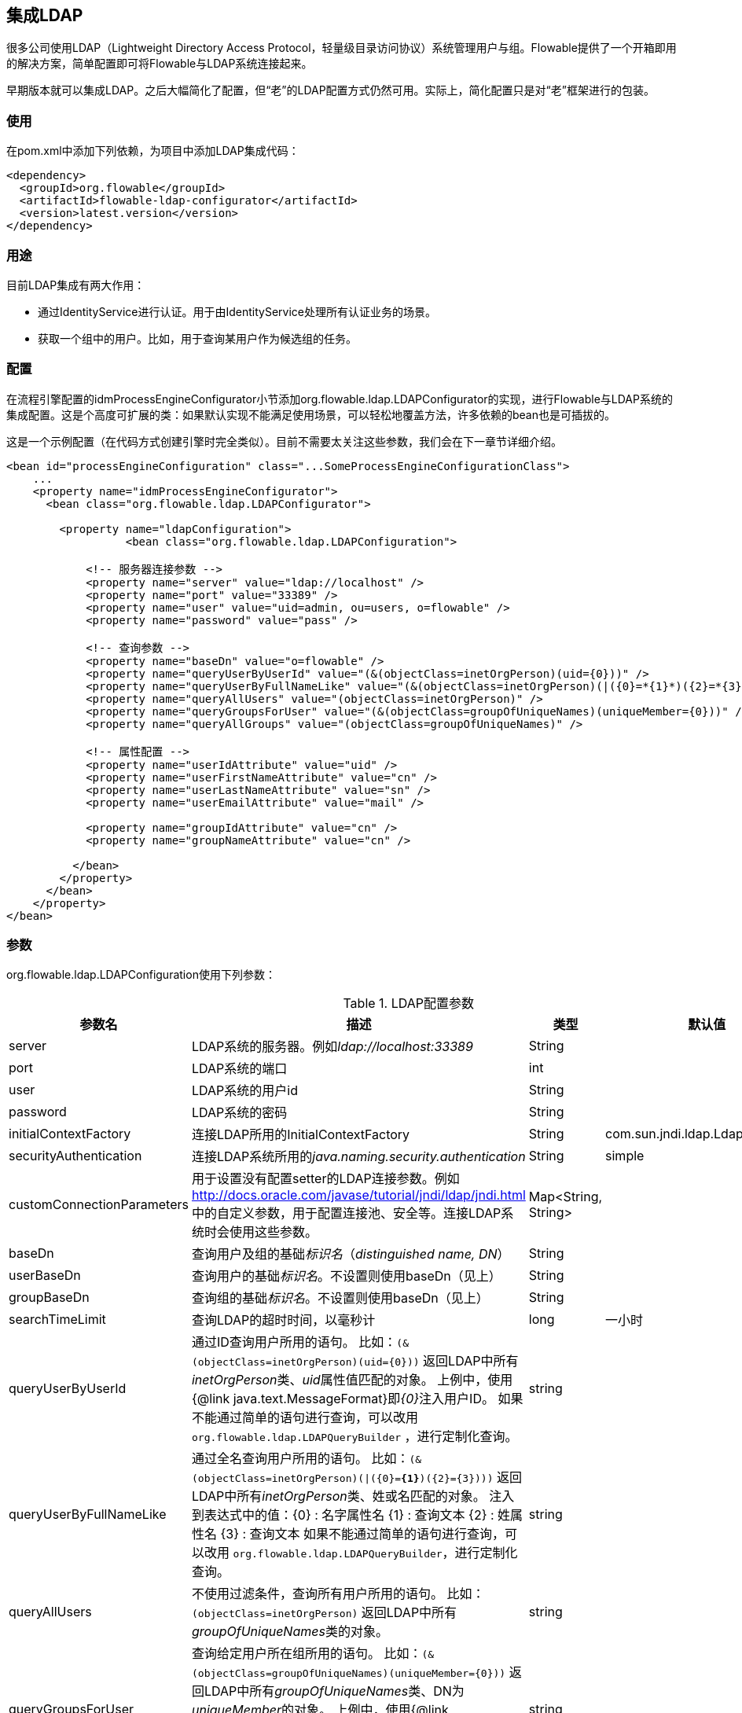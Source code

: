 [[chapter_ldap]]

== 集成LDAP

很多公司使用LDAP（Lightweight Directory Access Protocol，轻量级目录访问协议）系统管理用户与组。Flowable提供了一个开箱即用的解决方案，简单配置即可将Flowable与LDAP系统连接起来。

早期版本就可以集成LDAP。之后大幅简化了配置，但“老”的LDAP配置方式仍然可用。实际上，简化配置只是对“老”框架进行的包装。

[[ldap_usage]]

=== 使用

在pom.xml中添加下列依赖，为项目中添加LDAP集成代码：

[source,xml,linenums]
----
<dependency>
  <groupId>org.flowable</groupId>
  <artifactId>flowable-ldap-configurator</artifactId>
  <version>latest.version</version>
</dependency>
----


[[ldap_usecases]]


=== 用途

目前LDAP集成有两大作用：

* 通过IdentityService进行认证。用于由IdentityService处理所有认证业务的场景。
* 获取一个组中的用户。比如，用于查询某用户作为候选组的任务。

[[ldap_configuration]]

=== 配置


在流程引擎配置的++idmProcessEngineConfigurator++小节添加++org.flowable.ldap.LDAPConfigurator++的实现，进行Flowable与LDAP系统的集成配置。这是个高度可扩展的类：如果默认实现不能满足使用场景，可以轻松地覆盖方法，许多依赖的bean也是可插拔的。

这是一个示例配置（在代码方式创建引擎时完全类似）。目前不需要太关注这些参数，我们会在下一章节详细介绍。

[source,xml,linenums]
----
<bean id="processEngineConfiguration" class="...SomeProcessEngineConfigurationClass">
    ...
    <property name="idmProcessEngineConfigurator">
      <bean class="org.flowable.ldap.LDAPConfigurator">

        <property name="ldapConfiguration">
		  <bean class="org.flowable.ldap.LDAPConfiguration">
         
            <!-- 服务器连接参数 -->
            <property name="server" value="ldap://localhost" />
            <property name="port" value="33389" />
            <property name="user" value="uid=admin, ou=users, o=flowable" />
            <property name="password" value="pass" />

            <!-- 查询参数 -->
            <property name="baseDn" value="o=flowable" />
            <property name="queryUserByUserId" value="(&(objectClass=inetOrgPerson)(uid={0}))" />
            <property name="queryUserByFullNameLike" value="(&(objectClass=inetOrgPerson)(|({0}=*{1}*)({2}=*{3}*)))" />
            <property name="queryAllUsers" value="(objectClass=inetOrgPerson)" />
            <property name="queryGroupsForUser" value="(&(objectClass=groupOfUniqueNames)(uniqueMember={0}))" />
            <property name="queryAllGroups" value="(objectClass=groupOfUniqueNames)" />

            <!-- 属性配置 -->
            <property name="userIdAttribute" value="uid" />
            <property name="userFirstNameAttribute" value="cn" />
            <property name="userLastNameAttribute" value="sn" />
            <property name="userEmailAttribute" value="mail" />

            <property name="groupIdAttribute" value="cn" />
            <property name="groupNameAttribute" value="cn" />
            
          </bean>
        </property>
      </bean>
    </property>
</bean>
----

[[ldap_properties]]


=== 参数

++org.flowable.ldap.LDAPConfiguration++使用下列参数：


.LDAP配置参数
[options="header"]
|===============
|参数名|描述|类型|默认值
|server|LDAP系统的服务器。例如__ldap://localhost:33389__|String|
|port|LDAP系统的端口|int|
|user|LDAP系统的用户id|String|
|password|LDAP系统的密码|String|
|initialContextFactory|连接LDAP所用的InitialContextFactory|String|com.sun.jndi.ldap.LdapCtxFactory
|securityAuthentication|连接LDAP系统所用的__java.naming.security.authentication__|String|simple
|customConnectionParameters|用于设置没有配置setter的LDAP连接参数。例如 http://docs.oracle.com/javase/tutorial/jndi/ldap/jndi.html 中的自定义参数，用于配置连接池、安全等。连接LDAP系统时会使用这些参数。|Map<String, String>|
|baseDn|查询用户及组的基础__标识名__（__distinguished name, DN__）|String|
|userBaseDn|查询用户的基础__标识名__。不设置则使用baseDn（见上）|String|
|groupBaseDn|查询组的基础__标识名__。不设置则使用baseDn（见上）|String|
|searchTimeLimit|查询LDAP的超时时间，以毫秒计|long|一小时
|queryUserByUserId|通过ID查询用户所用的语句。
 比如：`(&(objectClass=inetOrgPerson)(uid={0}))`
 返回LDAP中所有__inetOrgPerson__类、__uid__属性值匹配的对象。
 上例中，使用{@link java.text.MessageFormat}即__{0}__注入用户ID。
 如果不能通过简单的语句进行查询，可以改用 `org.flowable.ldap.LDAPQueryBuilder` ，进行定制化查询。|string|
|queryUserByFullNameLike|通过全名查询用户所用的语句。
 比如：`(&(objectClass=inetOrgPerson)(\|({0}=**{1}**)({2}={3})))`
 返回LDAP中所有__inetOrgPerson__类、姓或名匹配的对象。
 注入到表达式中的值：{0} : 名字属性名 {1} : 查询文本 {2} : 姓属性名 {3} : 查询文本
 如果不能通过简单的语句进行查询，可以改用 `org.flowable.ldap.LDAPQueryBuilder`，进行定制化查询。|string|
|queryAllUsers|不使用过滤条件，查询所有用户所用的语句。
 比如：`(objectClass=inetOrgPerson)`
 返回LDAP中所有__groupOfUniqueNames__类的对象。|string|
|queryGroupsForUser|查询给定用户所在组所用的语句。
 比如：`(&(objectClass=groupOfUniqueNames)(uniqueMember={0}))`
 返回LDAP中所有__groupOfUniqueNames__类、DN为__uniqueMember__的对象。
 上例中，使用{@link java.text.MessageFormat}即__{0}__注入用户ID。
 如果不能通过简单的语句进行查询，可以改用 `org.flowable.ldap.LDAPQueryBuilder` ，进行定制化查询。|string|
|queryAllGroups|查询所有组所用的语句。
 比如：`(objectClass=groupOfUniqueNames)`
 返回LDAP中所有__groupOfUniqueNames__的对象。|string|
|userIdAttribute|代表用户ID的LDAP属性名。用于查询并将LDAP用户对象映射至Flowable用户对象。|string|
|userFirstNameAttribute|代表用户名字的LDAP属性名。用于查询并将LDAP用户对象映射至Flowabl用户对象。|string|
|userLastNameAttribute|代表用户姓的LDAP属性名。用于查询并将LDAP用户对象映射至Flowable用户对象。|string|
|groupIdAttribute|代表用户组ID的LDAP属性名。用于查询并将LDAP用户组对象映射至Flowable用户组对象。|string|
|groupNameAttribute|代表用户组名称的LDAP属性名。用于查询并将LDAP用户组对象映射至Flowable用户组对象。|String|
|groupTypeAttribute|代表用户组类型的LDAP属性名。用于查询并将LDAP用户组对象映射至Flowable用户组对象|String|

|===============

下面的参数用于修改默认行为及缓存组：

.高级参数
[options="header"]
|===============
|参数名|描述|类型|默认值
|ldapUserManagerFactory|如果默认实现不符合要求，可以设置一个自定义的LDAPUserManagerFactory实现。|LDAPUserManagerFactory的实例|
|ldapGroupManagerFactory|如果默认实现不符合要求，可以设置一个自定义的LDAPGroupManagerFactory实现。|LDAPGroupManagerFactory的实例|
|ldapMemberShipManagerFactory|如果默认实现不符合要求，可以设置一个自定义的LDAPMembershipManagerFactory实现。请注意很少出现这种情况，一般都使用LDAP系统管理成员信息。|LDAPMembershipManagerFactory的实例|
|ldapQueryBuilder|如果默认实现不符合要求，可以设置一个自定义的查询构建器。使用LDAPUserManager或LDAPGroupManage进行LDAP查询时，会使用LDAPQueryBuilder的实例。默认会使用在本实例中设置的参数，例如queryGroupsForUser与queryUserById|org.flowable.ldap.LDAPQueryBuilder的实例|
|groupCacheSize|设置用户组缓存的尺寸。
这是用户所在组的LRU缓存。避免每次需要查询用户所在组时都访问LDAP系统。
若值小于0，则不会启用缓存。默认值为-1，所以不会进行缓存。|int|-1
|groupCacheExpirationTime|设置用户组缓存的过期时间，以毫秒计。如果设置了用户组缓存，在查询了用户所在组后，会缓存用户组关系，持续本参数设置的时间。也就是说，如果在00:00进行了用户所在组查询，过期时间为30分钟，则在00:00 - 00:30间会使用该惠存，00:30之后进行的查询不会使用该缓存，而是会重新查询LDAP系统。|long|一个小时

|===============

使用活动目录（Active Directory）时请注意：用户报告在使用活动目录时，需要将__InitialDirContext__设置为Context.REFERRAL。可以通过customConnectionParameters map设置这个参数。

